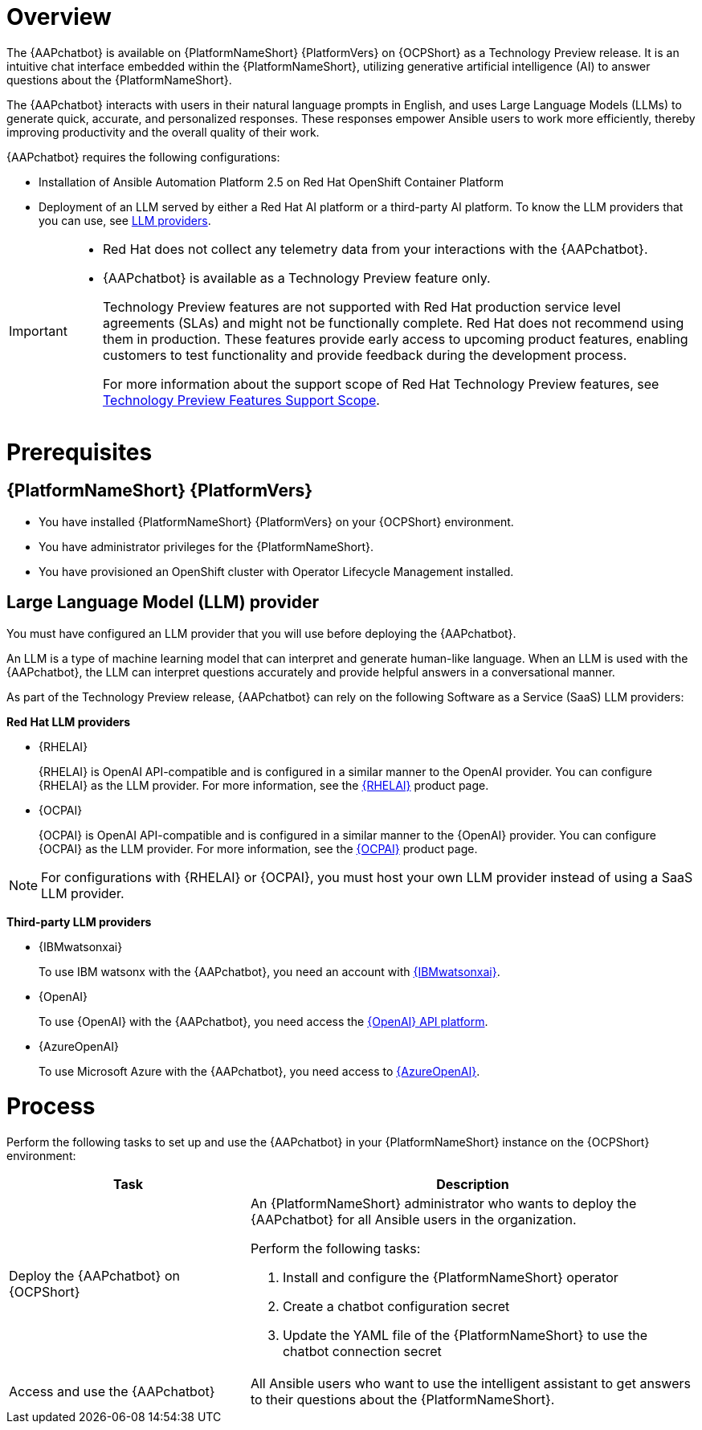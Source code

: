 [id="con-about-lightspeed-intelligent-assistant_{context}"]

= Overview

[role="_abstract"]

The {AAPchatbot} is available on {PlatformNameShort} {PlatformVers} on {OCPShort} as a Technology Preview release. It is an intuitive chat interface embedded within the {PlatformNameShort}, utilizing generative artificial intelligence (AI) to answer questions about the {PlatformNameShort}. 

The {AAPchatbot} interacts with users in their natural language prompts in English, and uses Large Language Models (LLMs) to generate quick, accurate, and personalized responses. These responses empower Ansible users to work more efficiently, thereby improving productivity and the overall quality of their work. 

{AAPchatbot} requires the following configurations:

* Installation of Ansible Automation Platform 2.5 on Red Hat OpenShift Container Platform
* Deployment of an LLM served by either a Red Hat AI platform or a third-party AI platform. To know the LLM providers that you can use, see xref:#LLMproviders[LLM providers]. 

[IMPORTANT]
====
* Red Hat does not collect any telemetry data from your interactions with the {AAPchatbot}. 
* {AAPchatbot} is available as a Technology Preview feature only.
+
Technology Preview features are not supported with Red Hat production service level agreements (SLAs) and might not be functionally complete. Red Hat does not recommend using them in production. These features provide early access to upcoming product features, enabling customers to test functionality and provide feedback during the development process.
+
For more information about the support scope of Red Hat Technology Preview features, see  link:https://access.redhat.com/support/offerings/techpreview[Technology Preview Features Support Scope].
====

= Prerequisites

== {PlatformNameShort} {PlatformVers} 

* You have installed {PlatformNameShort} {PlatformVers} on your {OCPShort} environment. 
* You have administrator privileges for the {PlatformNameShort}.
* You have provisioned an OpenShift cluster with Operator Lifecycle Management installed.

[#LLMproviders]
== Large Language Model (LLM) provider

You must have configured an LLM provider that you will use before deploying the {AAPchatbot}. 

An LLM is a type of machine learning model that can interpret and generate human-like language. When an LLM is used with the {AAPchatbot}, the LLM can interpret questions accurately and provide helpful answers in a conversational manner.

As part of the Technology Preview release, {AAPchatbot} can rely on the following Software as a Service (SaaS) LLM providers:

*Red Hat LLM providers*

* {RHELAI}
+
{RHELAI} is OpenAI API-compatible and is configured in a similar manner to the OpenAI provider. You can configure {RHELAI} as the LLM provider. For more information, see the link:https://www.redhat.com/en/products/ai/enterprise-linux-ai[{RHELAI}] product page.

* {OCPAI}
+
{OCPAI} is OpenAI API-compatible and is configured in a similar manner to the {OpenAI} provider. You can configure {OCPAI} as the LLM provider. For more information, see the link:https://www.redhat.com/en/products/ai/openshift-ai[{OCPAI}] product page.

[NOTE]
====
For configurations with {RHELAI} or {OCPAI}, you must host your own LLM provider instead of using a SaaS LLM provider. 
====

*Third-party LLM providers*

* {IBMwatsonxai}
+
To use IBM watsonx with the {AAPchatbot}, you need an account with link:https://www.ibm.com/products/watsonx-ai[{IBMwatsonxai}].

* {OpenAI}
+
To use {OpenAI} with the {AAPchatbot}, you need access the link:https://openai.com/api/[{OpenAI} API platform].

* {AzureOpenAI}
+
To use Microsoft Azure with the {AAPchatbot}, you need access to link:https://azure.microsoft.com/en-us/products/ai-services/openai-service[{AzureOpenAI}]. 

= Process
Perform the following tasks to set up and use the {AAPchatbot} in your {PlatformNameShort} instance on the {OCPShort} environment:

[%header,cols="35%,65%"]
|====
| Task 
| Description

|Deploy the {AAPchatbot} on {OCPShort}
a|An {PlatformNameShort} administrator who wants to deploy the {AAPchatbot} for all Ansible users in the organization.

Perform the following tasks:

. Install and configure the {PlatformNameShort} operator
. Create a chatbot configuration secret
. Update the YAML file of the {PlatformNameShort} to use the chatbot connection secret 

| Access and use the {AAPchatbot}
| All Ansible users who want to use the intelligent assistant to get answers to their questions about the {PlatformNameShort}.
|====
